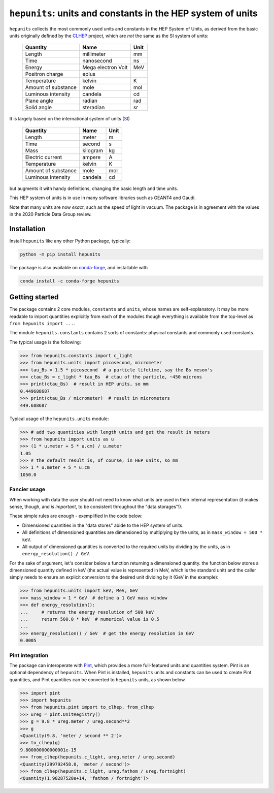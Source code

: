 ``hepunits``: units and constants in the HEP system of units
============================================================

|Scikit-HEP| |PyPI version| |Conda-forge version| |Zenodo DOI|

|GitHub Actions Status: CI| |Code Coverage|


``hepunits`` collects the most commonly used units and constants in the
HEP System of Units, as derived from the basic units originally defined by the `CLHEP`_ project,
which are *not* the same as the SI system of units:

    ===================   ================== ====
    Quantity              Name               Unit
    ===================   ================== ====
    Length                millimeter         mm
    Time                  nanosecond         ns
    Energy                Mega electron Volt MeV
    Positron charge       eplus
    Temperature           kelvin             K
    Amount of substance   mole               mol
    Luminous intensity    candela            cd
    Plane angle           radian             rad
    Solid angle           steradian          sr
    ===================   ================== ====


It is largely based on the international system of units (`SI`_)

    ===================   ========   ====
    Quantity              Name       Unit
    ===================   ========   ====
    Length                meter      m
    Time                  second     s
    Mass                  kilogram   kg
    Electric current      ampere     A
    Temperature           kelvin     K
    Amount of substance   mole       mol
    Luminous intensity    candela    cd
    ===================   ========   ====

but augments it with handy definitions, changing the basic length and time units.

This HEP system of units is in use in many software libraries such as GEANT4 and Gaudi.

Note that many units are now *exact*, such as the speed of light in vacuum.
The package is in agreement with the values in the 2020 Particle Data Group review.

.. _CLHEP: http://proj-clhep.web.cern.ch/proj-clhep/
.. _SI: http://www.physics.nist.gov/cuu/Units/index.html


Installation
------------

Install ``hepunits`` like any other Python package, typically:

.. code-block:: bash

    python -m pip install hepunits

The package is also available on `conda-forge`_, and installable with

.. code-block:: bash

    conda install -c conda-forge hepunits

.. _conda-forge: https://github.com/conda-forge/hepunits-feedstock


Getting started
---------------

The package contains 2 core modules, ``constants`` and ``units``,
whose names are self-explanatory.
It may be more readable to import quantities explicitly from each of the modules
though everything is available from the top-level as ``from hepunits import ...``.

The module ``hepunits.constants`` contains 2 sorts of constants:
physical constants and commonly used constants.

The typical usage is the following:

.. code-block:: pycon

    >>> from hepunits.constants import c_light
    >>> from hepunits.units import picosecond, micrometer
    >>> tau_Bs = 1.5 * picosecond  # a particle lifetime, say the Bs meson's
    >>> ctau_Bs = c_light * tau_Bs  # ctau of the particle, ~450 microns
    >>> print(ctau_Bs)  # result in HEP units, so mm
    0.449688687
    >>> print(ctau_Bs / micrometer)  # result in micrometers
    449.688687

Typical usage of the ``hepunits.units`` module:

.. code-block:: pycon

    >>> # add two quantities with length units and get the result in meters
    >>> from hepunits import units as u
    >>> (1 * u.meter + 5 * u.cm) / u.meter
    1.05
    >>> # the default result is, of course, in HEP units, so mm
    >>> 1 * u.meter + 5 * u.cm
    1050.0

Fancier usage
~~~~~~~~~~~~~

When working with data the user should not need to know what units are used in their
internal representation (it makes sense, though, and *is important*, to be consistent throughout the "data storages"!).

These simple rules are enough - exemplified in the code below:

- Dimensioned quantities in the "data stores" abide to the HEP system of units.

- All definitions of dimensioned quantities are dimensioned by multiplying by the units,
  as in ``mass_window = 500 * keV``.

- All output of dimensioned quantities is converted to the required units
  by dividing by the units, as in ``energy_resolution() / GeV``.

For the sake of argument, let's consider below a function returning a dimensioned quantity.
the function below stores a dimensioned quantity defined in keV
(the actual value is represented in MeV, which is the standard unit) and the caller simply needs
to ensure an explicit conversion to the desired unit dividing by it (GeV in the example):

.. code-block:: pycon

    >>> from hepunits.units import keV, MeV, GeV
    >>> mass_window = 1 * GeV  # define a 1 GeV mass window
    >>> def energy_resolution():
    ...     # returns the energy resolution of 500 keV
    ...     return 500.0 * keV  # numerical value is 0.5
    ...
    >>> energy_resolution() / GeV  # get the energy resolution in GeV
    0.0005


Pint integration
~~~~~~~~~~~~~~~~
The package can interoperate with `Pint`_, which provides a more full-featured units
and quantities system. Pint is an optional dependency of ``hepunits``.
When Pint is installed, ``hepunits`` units and constants can be used to create Pint
quantities, and Pint quantities can be converted to ``hepunits`` units, as shown below.

.. code-block:: pycon

    >>> import pint
    >>> import hepunits
    >>> from hepunits.pint import to_clhep, from_clhep
    >>> ureg = pint.UnitRegistry()
    >>> g = 9.8 * ureg.meter / ureg.second**2
    >>> g
    <Quantity(9.8, 'meter / second ** 2')>
    >>> to_clhep(g)
    9.800000000000001e-15
    >>> from_clhep(hepunits.c_light, ureg.meter / ureg.second)
    <Quantity(299792458.0, 'meter / second')>
    >>> from_clhep(hepunits.c_light, ureg.fathom / ureg.fortnight)
    <Quantity(1.98287528e+14, 'fathom / fortnight')>

.. _Pint: https://pint.readthedocs.io/

.. |Scikit-HEP| image:: https://scikit-hep.org/assets/images/Scikit--HEP-Project-blue.svg
   :target: https://scikit-hep.org

.. |PyPI version| image:: https://img.shields.io/pypi/v/hepunits.svg
   :target: https://pypi.org/project/hepunits/

.. |Conda-forge version| image:: https://img.shields.io/conda/vn/conda-forge/hepunits.svg
   :target: https://github.com/conda-forge/hepunits-feedstock

.. |Zenodo DOI| image:: https://zenodo.org/badge/DOI/10.5281/zenodo.7244906.svg
   :target: https://doi.org/10.5281/zenodo.7244906

.. |GitHub Actions Status: CI| image:: https://github.com/scikit-hep/hepunits/workflows/CI/badge.svg
   :target: https://github.com/scikit-hep/hepunits/actions

.. |Code Coverage| image:: https://codecov.io/gh/scikit-hep/hepunits/graph/badge.svg?branch=main
   :target: https://codecov.io/gh/scikit-hep/hepunits?branch=main
